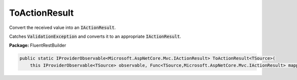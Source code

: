 ﻿ToActionResult
---------------------------------------------------------------------------


Convert the received value into an :code:`IActionResult`.

Catches :code:`ValidationException` and converts it to
an appropriate :code:`IActionResult`.

**Package:** FluentRestBuilder

.. sourcecode:: csharp

    public static IProviderObservable<Microsoft.AspNetCore.Mvc.IActionResult> ToActionResult<TSource>(
        this IProviderObservable<TSource> observable, Func<TSource,Microsoft.AspNetCore.Mvc.IActionResult> mapping)



